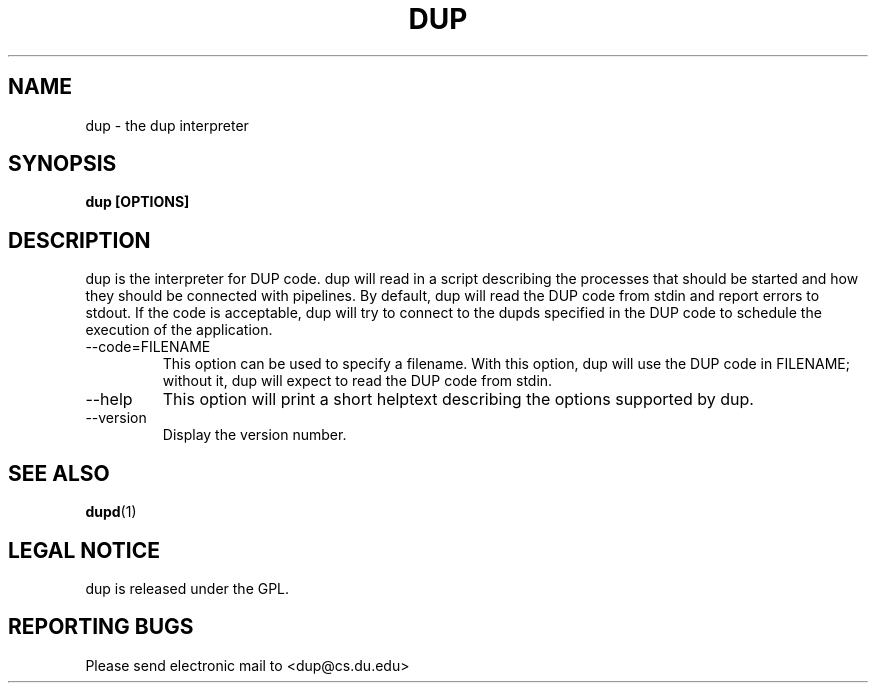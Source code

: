 .TH DUP "1" "Jan 22 2009" "dup"

.SH "NAME"
dup \- the dup interpreter

.SH "SYNOPSIS"
.B dup [OPTIONS]

.SH "DESCRIPTION"
.PP
dup is the interpreter for DUP code.  dup will read in a
script describing the processes that should be started
and how they should be connected with pipelines.  By default,
dup will read the DUP code from stdin and report errors to
stdout.  If the code is acceptable, dup will try to connect
to the dupds specified in the DUP code to schedule the execution
of the application.
.TP
\-\-code=FILENAME
This option can be used to specify a filename.  With this 
option, dup will use the DUP code in FILENAME; without it,
dup will expect to read the DUP code from stdin.
.TP
\-\-help
This option will print a short helptext describing the options
supported by dup.
.TP
\-\-version
Display the version number.

.SH "SEE ALSO"
\fBdupd\fP(1)

.SH "LEGAL NOTICE"
dup is released under the GPL.

.SH "REPORTING BUGS"
Please send electronic mail to <dup@cs.du.edu>
